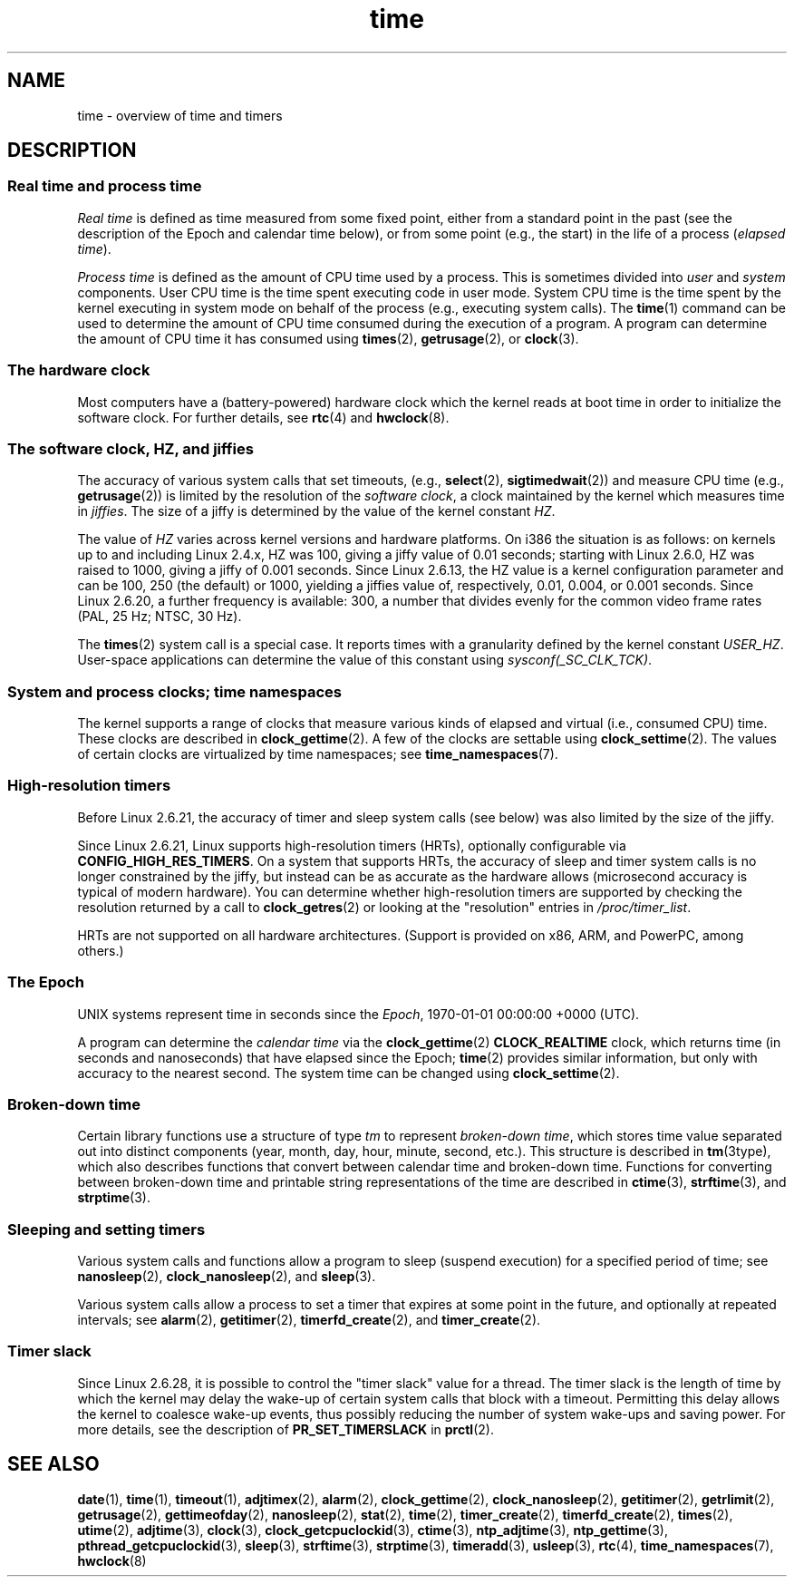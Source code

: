 .\" Copyright, the authors of the Linux man-pages project
.\"
.\" SPDX-License-Identifier: Linux-man-pages-copyleft
.\"
.TH time 7 (date) "Linux man-pages (unreleased)"
.SH NAME
time \- overview of time and timers
.SH DESCRIPTION
.SS Real time and process time
.I "Real time"
is defined as time measured from some fixed point,
either from a standard point in the past
(see the description of the Epoch and calendar time below),
or from some point (e.g., the start) in the life of a process
.RI ( "elapsed time" ).
.P
.I "Process time"
is defined as the amount of CPU time used by a process.
This is sometimes divided into
.I user
and
.I system
components.
User CPU time is the time spent executing code in user mode.
System CPU time is the time spent by the kernel executing
in system mode on behalf of the process (e.g., executing system calls).
The
.BR time (1)
command can be used to determine the amount of CPU time consumed
during the execution of a program.
A program can determine the amount of CPU time it has consumed using
.BR times (2),
.BR getrusage (2),
or
.BR clock (3).
.SS The hardware clock
Most computers have a (battery-powered) hardware clock which the kernel
reads at boot time in order to initialize the software clock.
For further details, see
.BR rtc (4)
and
.BR hwclock (8).
.SS The software clock, HZ, and jiffies
The accuracy of various system calls that set timeouts,
(e.g.,
.BR select (2),
.BR sigtimedwait (2))
.\" semtimedop(), mq_timedwait(), io_getevents(), poll() are the same
.\" futexes and thus sem_timedwait() seem to use high-res timers.
and measure CPU time (e.g.,
.BR getrusage (2))
is limited by the resolution of the
.IR "software clock" ,
a clock maintained by the kernel which measures time in
.IR jiffies .
The size of a jiffy is determined by the value of the kernel constant
.IR HZ .
.P
The value of
.I HZ
varies across kernel versions and hardware platforms.
On i386 the situation is as follows:
on kernels up to and including Linux 2.4.x,
HZ was 100,
giving a jiffy value of 0.01 seconds;
starting with Linux 2.6.0,
HZ was raised to 1000,
giving a jiffy of 0.001 seconds.
Since Linux 2.6.13, the HZ value is a kernel
configuration parameter and can be 100, 250 (the default) or 1000,
yielding a jiffies value of, respectively, 0.01, 0.004, or 0.001 seconds.
Since Linux 2.6.20, a further frequency is available:
300, a number that divides evenly for the common video frame rates
(PAL, 25 Hz; NTSC, 30 Hz).
.P
The
.BR times (2)
system call is a special case.
It reports times with a granularity defined by the kernel constant
.IR USER_HZ .
User-space applications can determine the value of this constant using
.IR sysconf(_SC_CLK_TCK) .
.\" glibc gets this info with a little help from the ELF loader;
.\" see glibc elf/dl-support.c and kernel fs/binfmt_elf.c.
.\"
.SS System and process clocks; time namespaces
The kernel supports a range of clocks that measure various kinds of
elapsed and virtual (i.e., consumed CPU) time.
These clocks are described in
.BR clock_gettime (2).
A few of the clocks are settable using
.BR clock_settime (2).
The values of certain clocks are virtualized by time namespaces;
see
.BR time_namespaces (7).
.\"
.SS High-resolution timers
Before Linux 2.6.21, the accuracy of timer and sleep system calls
(see below) was also limited by the size of the jiffy.
.P
Since Linux 2.6.21, Linux supports high-resolution timers (HRTs),
optionally configurable via
.BR CONFIG_HIGH_RES_TIMERS .
On a system that supports HRTs, the accuracy of sleep and timer
system calls is no longer constrained by the jiffy,
but instead can be as accurate as the hardware allows
(microsecond accuracy is typical of modern hardware).
You can determine whether high-resolution timers are supported by
checking the resolution returned by a call to
.BR clock_getres (2)
or looking at the "resolution" entries in
.IR /proc/timer_list .
.P
HRTs are not supported on all hardware architectures.
(Support is provided on x86, ARM, and PowerPC, among others.)
.SS The Epoch
UNIX systems represent time in seconds since the
.IR Epoch ,
1970-01-01 00:00:00 +0000 (UTC).
.P
A program can determine the
.I "calendar time"
via the
.BR clock_gettime (2)
.B CLOCK_REALTIME
clock,
which returns time (in seconds and nanoseconds) that have
elapsed since the Epoch;
.BR time (2)
provides similar information, but only with accuracy to the
nearest second.
The system time can be changed using
.BR clock_settime (2).
.\"
.SS Broken-down time
Certain library functions use a structure of
type
.I tm
to represent
.IR "broken-down time" ,
which stores time value separated out into distinct components
(year, month, day, hour, minute, second, etc.).
This structure is described in
.BR tm (3type),
which also describes functions that convert between calendar time and
broken-down time.
Functions for converting between broken-down time and printable
string representations of the time are described in
.BR ctime (3),
.BR strftime (3),
and
.BR strptime (3).
.SS Sleeping and setting timers
Various system calls and functions allow a program to sleep
(suspend execution)
for a specified period of time;
see
.BR nanosleep (2),
.BR clock_nanosleep (2),
and
.BR sleep (3).
.P
Various system calls allow a process to set a timer that expires
at some point in the future, and optionally at repeated intervals;
see
.BR alarm (2),
.BR getitimer (2),
.BR timerfd_create (2),
and
.BR timer_create (2).
.SS Timer slack
Since Linux 2.6.28, it is possible to control the "timer slack"
value for a thread.
The timer slack is the length of time by
which the kernel may delay the wake-up of certain
system calls that block with a timeout.
Permitting this delay allows the kernel to coalesce wake-up events,
thus possibly reducing the number of system wake-ups and saving power.
For more details, see the description of
.B PR_SET_TIMERSLACK
in
.BR prctl (2).
.SH SEE ALSO
.ad l
.nh
.BR date (1),
.BR time (1),
.BR timeout (1),
.BR adjtimex (2),
.BR alarm (2),
.BR clock_gettime (2),
.BR clock_nanosleep (2),
.BR getitimer (2),
.BR getrlimit (2),
.BR getrusage (2),
.BR gettimeofday (2),
.BR nanosleep (2),
.BR stat (2),
.BR time (2),
.BR timer_create (2),
.BR timerfd_create (2),
.BR times (2),
.BR utime (2),
.BR adjtime (3),
.BR clock (3),
.BR clock_getcpuclockid (3),
.BR ctime (3),
.BR ntp_adjtime (3),
.BR ntp_gettime (3),
.BR pthread_getcpuclockid (3),
.BR sleep (3),
.BR strftime (3),
.BR strptime (3),
.BR timeradd (3),
.BR usleep (3),
.BR rtc (4),
.BR time_namespaces (7),
.BR hwclock (8)
